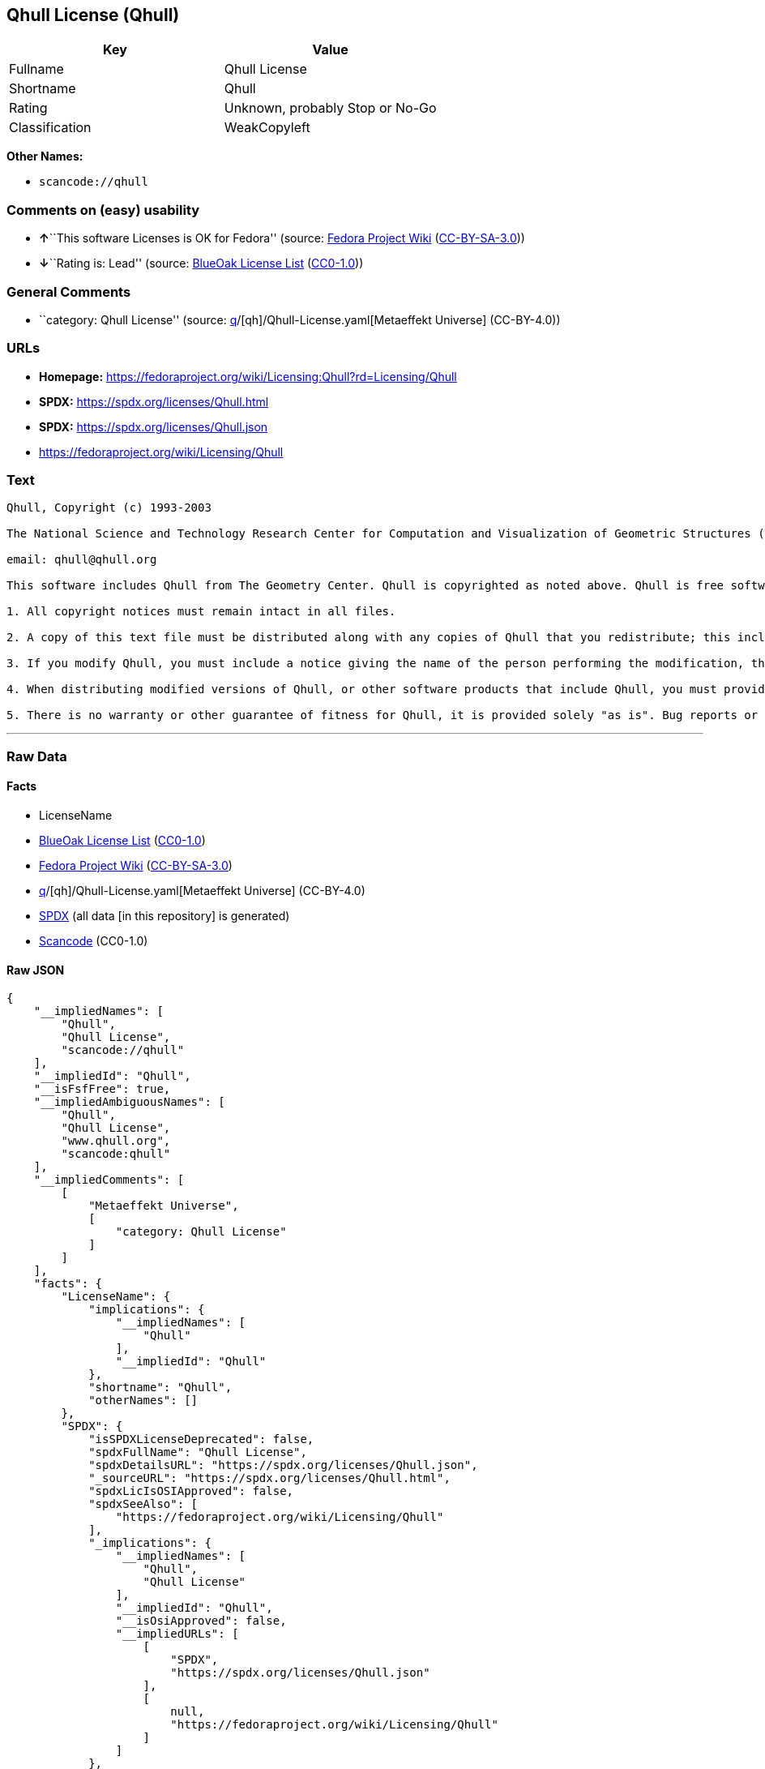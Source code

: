 == Qhull License (Qhull)

[cols=",",options="header",]
|===
|Key |Value
|Fullname |Qhull License
|Shortname |Qhull
|Rating |Unknown, probably Stop or No-Go
|Classification |WeakCopyleft
|===

*Other Names:*

* `scancode://qhull`

=== Comments on (easy) usability

* **↑**``This software Licenses is OK for Fedora'' (source:
https://fedoraproject.org/wiki/Licensing:Main?rd=Licensing[Fedora
Project Wiki]
(https://creativecommons.org/licenses/by-sa/3.0/legalcode[CC-BY-SA-3.0]))
* **↓**``Rating is: Lead'' (source:
https://blueoakcouncil.org/list[BlueOak License List]
(https://raw.githubusercontent.com/blueoakcouncil/blue-oak-list-npm-package/master/LICENSE[CC0-1.0]))

=== General Comments

* ``category: Qhull License'' (source:
https://github.com/org-metaeffekt/metaeffekt-universe/blob/main/src/main/resources/ae-universe/[q]/[qh]/Qhull-License.yaml[Metaeffekt
Universe] (CC-BY-4.0))

=== URLs

* *Homepage:*
https://fedoraproject.org/wiki/Licensing:Qhull?rd=Licensing/Qhull
* *SPDX:* https://spdx.org/licenses/Qhull.html
* *SPDX:* https://spdx.org/licenses/Qhull.json
* https://fedoraproject.org/wiki/Licensing/Qhull

=== Text

....
Qhull, Copyright (c) 1993-2003

The National Science and Technology Research Center for Computation and Visualization of Geometric Structures (The Geometry Center) University of Minnesota

email: qhull@qhull.org

This software includes Qhull from The Geometry Center. Qhull is copyrighted as noted above. Qhull is free software and may be obtained via http from www.qhull.org. It may be freely copied, modified, and redistributed under the following conditions:

1. All copyright notices must remain intact in all files.

2. A copy of this text file must be distributed along with any copies of Qhull that you redistribute; this includes copies that you have modified, or copies of programs or other software products that include Qhull.

3. If you modify Qhull, you must include a notice giving the name of the person performing the modification, the date of modification, and the reason for such modification.

4. When distributing modified versions of Qhull, or other software products that include Qhull, you must provide notice that the original source code may be obtained as noted above.

5. There is no warranty or other guarantee of fitness for Qhull, it is provided solely "as is". Bug reports or fixes may be sent to qhull_bug@qhull.org; the authors may or may not act on them as they desire.
....

'''''

=== Raw Data

==== Facts

* LicenseName
* https://blueoakcouncil.org/list[BlueOak License List]
(https://raw.githubusercontent.com/blueoakcouncil/blue-oak-list-npm-package/master/LICENSE[CC0-1.0])
* https://fedoraproject.org/wiki/Licensing:Main?rd=Licensing[Fedora
Project Wiki]
(https://creativecommons.org/licenses/by-sa/3.0/legalcode[CC-BY-SA-3.0])
* https://github.com/org-metaeffekt/metaeffekt-universe/blob/main/src/main/resources/ae-universe/[q]/[qh]/Qhull-License.yaml[Metaeffekt
Universe] (CC-BY-4.0)
* https://spdx.org/licenses/Qhull.html[SPDX] (all data [in this
repository] is generated)
* https://github.com/nexB/scancode-toolkit/blob/develop/src/licensedcode/data/licenses/qhull.yml[Scancode]
(CC0-1.0)

==== Raw JSON

....
{
    "__impliedNames": [
        "Qhull",
        "Qhull License",
        "scancode://qhull"
    ],
    "__impliedId": "Qhull",
    "__isFsfFree": true,
    "__impliedAmbiguousNames": [
        "Qhull",
        "Qhull License",
        "www.qhull.org",
        "scancode:qhull"
    ],
    "__impliedComments": [
        [
            "Metaeffekt Universe",
            [
                "category: Qhull License"
            ]
        ]
    ],
    "facts": {
        "LicenseName": {
            "implications": {
                "__impliedNames": [
                    "Qhull"
                ],
                "__impliedId": "Qhull"
            },
            "shortname": "Qhull",
            "otherNames": []
        },
        "SPDX": {
            "isSPDXLicenseDeprecated": false,
            "spdxFullName": "Qhull License",
            "spdxDetailsURL": "https://spdx.org/licenses/Qhull.json",
            "_sourceURL": "https://spdx.org/licenses/Qhull.html",
            "spdxLicIsOSIApproved": false,
            "spdxSeeAlso": [
                "https://fedoraproject.org/wiki/Licensing/Qhull"
            ],
            "_implications": {
                "__impliedNames": [
                    "Qhull",
                    "Qhull License"
                ],
                "__impliedId": "Qhull",
                "__isOsiApproved": false,
                "__impliedURLs": [
                    [
                        "SPDX",
                        "https://spdx.org/licenses/Qhull.json"
                    ],
                    [
                        null,
                        "https://fedoraproject.org/wiki/Licensing/Qhull"
                    ]
                ]
            },
            "spdxLicenseId": "Qhull"
        },
        "Fedora Project Wiki": {
            "GPLv2 Compat?": "Yes",
            "rating": "Good",
            "Upstream URL": "https://fedoraproject.org/wiki/Licensing/Qhull",
            "GPLv3 Compat?": "Yes",
            "Short Name": "Qhull",
            "licenseType": "license",
            "_sourceURL": "https://fedoraproject.org/wiki/Licensing:Main?rd=Licensing",
            "Full Name": "Qhull License",
            "FSF Free?": "Yes",
            "_implications": {
                "__impliedNames": [
                    "Qhull License"
                ],
                "__isFsfFree": true,
                "__impliedAmbiguousNames": [
                    "Qhull"
                ],
                "__impliedJudgement": [
                    [
                        "Fedora Project Wiki",
                        {
                            "tag": "PositiveJudgement",
                            "contents": "This software Licenses is OK for Fedora"
                        }
                    ]
                ]
            }
        },
        "Scancode": {
            "otherUrls": [
                "https://fedoraproject.org/wiki/Licensing/Qhull"
            ],
            "homepageUrl": "https://fedoraproject.org/wiki/Licensing:Qhull?rd=Licensing/Qhull",
            "shortName": "Qhull License",
            "textUrls": null,
            "text": "Qhull, Copyright (c) 1993-2003\n\nThe National Science and Technology Research Center for Computation and Visualization of Geometric Structures (The Geometry Center) University of Minnesota\n\nemail: qhull@qhull.org\n\nThis software includes Qhull from The Geometry Center. Qhull is copyrighted as noted above. Qhull is free software and may be obtained via http from www.qhull.org. It may be freely copied, modified, and redistributed under the following conditions:\n\n1. All copyright notices must remain intact in all files.\n\n2. A copy of this text file must be distributed along with any copies of Qhull that you redistribute; this includes copies that you have modified, or copies of programs or other software products that include Qhull.\n\n3. If you modify Qhull, you must include a notice giving the name of the person performing the modification, the date of modification, and the reason for such modification.\n\n4. When distributing modified versions of Qhull, or other software products that include Qhull, you must provide notice that the original source code may be obtained as noted above.\n\n5. There is no warranty or other guarantee of fitness for Qhull, it is provided solely \"as is\". Bug reports or fixes may be sent to qhull_bug@qhull.org; the authors may or may not act on them as they desire.",
            "category": "Copyleft Limited",
            "osiUrl": null,
            "owner": "Geometry Center",
            "_sourceURL": "https://github.com/nexB/scancode-toolkit/blob/develop/src/licensedcode/data/licenses/qhull.yml",
            "key": "qhull",
            "name": "Qhull License",
            "spdxId": "Qhull",
            "notes": null,
            "_implications": {
                "__impliedNames": [
                    "scancode://qhull",
                    "Qhull License",
                    "Qhull"
                ],
                "__impliedId": "Qhull",
                "__impliedCopyleft": [
                    [
                        "Scancode",
                        "WeakCopyleft"
                    ]
                ],
                "__calculatedCopyleft": "WeakCopyleft",
                "__impliedText": "Qhull, Copyright (c) 1993-2003\n\nThe National Science and Technology Research Center for Computation and Visualization of Geometric Structures (The Geometry Center) University of Minnesota\n\nemail: qhull@qhull.org\n\nThis software includes Qhull from The Geometry Center. Qhull is copyrighted as noted above. Qhull is free software and may be obtained via http from www.qhull.org. It may be freely copied, modified, and redistributed under the following conditions:\n\n1. All copyright notices must remain intact in all files.\n\n2. A copy of this text file must be distributed along with any copies of Qhull that you redistribute; this includes copies that you have modified, or copies of programs or other software products that include Qhull.\n\n3. If you modify Qhull, you must include a notice giving the name of the person performing the modification, the date of modification, and the reason for such modification.\n\n4. When distributing modified versions of Qhull, or other software products that include Qhull, you must provide notice that the original source code may be obtained as noted above.\n\n5. There is no warranty or other guarantee of fitness for Qhull, it is provided solely \"as is\". Bug reports or fixes may be sent to qhull_bug@qhull.org; the authors may or may not act on them as they desire.",
                "__impliedURLs": [
                    [
                        "Homepage",
                        "https://fedoraproject.org/wiki/Licensing:Qhull?rd=Licensing/Qhull"
                    ],
                    [
                        null,
                        "https://fedoraproject.org/wiki/Licensing/Qhull"
                    ]
                ]
            }
        },
        "Metaeffekt Universe": {
            "spdxIdentifier": "Qhull",
            "shortName": null,
            "category": "Qhull License",
            "alternativeNames": [
                "Qhull License",
                "www.qhull.org"
            ],
            "_sourceURL": "https://github.com/org-metaeffekt/metaeffekt-universe/blob/main/src/main/resources/ae-universe/[q]/[qh]/Qhull-License.yaml",
            "otherIds": [
                "scancode:qhull"
            ],
            "canonicalName": "Qhull License",
            "_implications": {
                "__impliedNames": [
                    "Qhull License",
                    "Qhull"
                ],
                "__impliedId": "Qhull",
                "__impliedAmbiguousNames": [
                    "Qhull License",
                    "www.qhull.org",
                    "scancode:qhull"
                ],
                "__impliedComments": [
                    [
                        "Metaeffekt Universe",
                        [
                            "category: Qhull License"
                        ]
                    ]
                ]
            }
        },
        "BlueOak License List": {
            "BlueOakRating": "Lead",
            "url": "https://spdx.org/licenses/Qhull.html",
            "isPermissive": true,
            "_sourceURL": "https://blueoakcouncil.org/list",
            "name": "Qhull License",
            "id": "Qhull",
            "_implications": {
                "__impliedNames": [
                    "Qhull",
                    "Qhull License"
                ],
                "__impliedJudgement": [
                    [
                        "BlueOak License List",
                        {
                            "tag": "NegativeJudgement",
                            "contents": "Rating is: Lead"
                        }
                    ]
                ],
                "__impliedCopyleft": [
                    [
                        "BlueOak License List",
                        "NoCopyleft"
                    ]
                ],
                "__calculatedCopyleft": "NoCopyleft",
                "__impliedURLs": [
                    [
                        "SPDX",
                        "https://spdx.org/licenses/Qhull.html"
                    ]
                ]
            }
        }
    },
    "__impliedJudgement": [
        [
            "BlueOak License List",
            {
                "tag": "NegativeJudgement",
                "contents": "Rating is: Lead"
            }
        ],
        [
            "Fedora Project Wiki",
            {
                "tag": "PositiveJudgement",
                "contents": "This software Licenses is OK for Fedora"
            }
        ]
    ],
    "__impliedCopyleft": [
        [
            "BlueOak License List",
            "NoCopyleft"
        ],
        [
            "Scancode",
            "WeakCopyleft"
        ]
    ],
    "__calculatedCopyleft": "WeakCopyleft",
    "__isOsiApproved": false,
    "__impliedText": "Qhull, Copyright (c) 1993-2003\n\nThe National Science and Technology Research Center for Computation and Visualization of Geometric Structures (The Geometry Center) University of Minnesota\n\nemail: qhull@qhull.org\n\nThis software includes Qhull from The Geometry Center. Qhull is copyrighted as noted above. Qhull is free software and may be obtained via http from www.qhull.org. It may be freely copied, modified, and redistributed under the following conditions:\n\n1. All copyright notices must remain intact in all files.\n\n2. A copy of this text file must be distributed along with any copies of Qhull that you redistribute; this includes copies that you have modified, or copies of programs or other software products that include Qhull.\n\n3. If you modify Qhull, you must include a notice giving the name of the person performing the modification, the date of modification, and the reason for such modification.\n\n4. When distributing modified versions of Qhull, or other software products that include Qhull, you must provide notice that the original source code may be obtained as noted above.\n\n5. There is no warranty or other guarantee of fitness for Qhull, it is provided solely \"as is\". Bug reports or fixes may be sent to qhull_bug@qhull.org; the authors may or may not act on them as they desire.",
    "__impliedURLs": [
        [
            "SPDX",
            "https://spdx.org/licenses/Qhull.html"
        ],
        [
            "SPDX",
            "https://spdx.org/licenses/Qhull.json"
        ],
        [
            null,
            "https://fedoraproject.org/wiki/Licensing/Qhull"
        ],
        [
            "Homepage",
            "https://fedoraproject.org/wiki/Licensing:Qhull?rd=Licensing/Qhull"
        ]
    ]
}
....

==== Dot Cluster Graph

../dot/Qhull.svg
